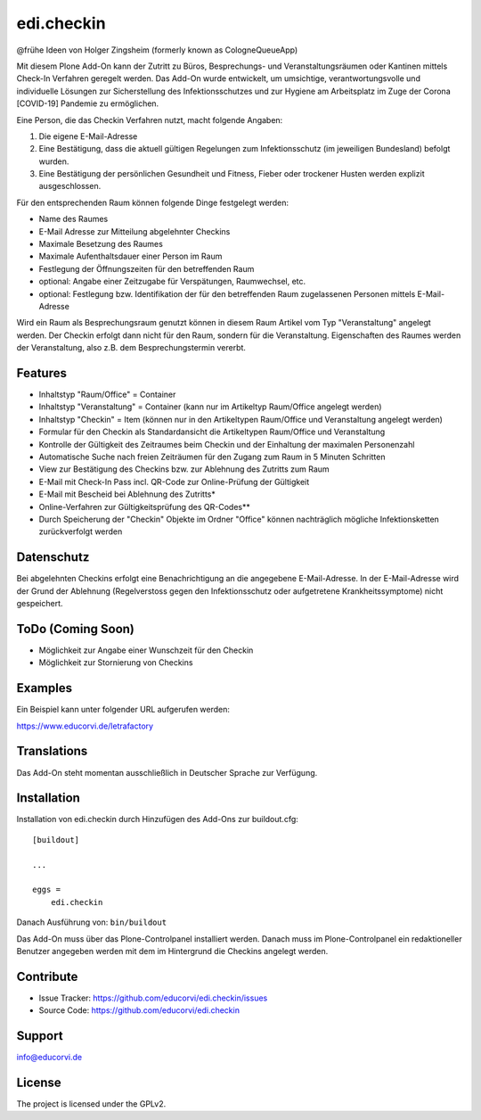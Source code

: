===========
edi.checkin
===========

@frühe Ideen von Holger Zingsheim (formerly known as CologneQueueApp)

Mit diesem Plone Add-On kann der Zutritt zu Büros, Besprechungs- und Veranstaltungsräumen oder Kantinen mittels Check-In Verfahren geregelt werden.
Das Add-On wurde entwickelt, um umsichtige, verantwortungsvolle und individuelle Lösungen zur Sicherstellung des Infektionsschutzes und zur Hygiene
am Arbeitsplatz im Zuge der Corona [COVID-19] Pandemie zu ermöglichen.

Eine Person, die das Checkin Verfahren nutzt, macht folgende Angaben:

1. Die eigene E-Mail-Adresse
2. Eine Bestätigung, dass die aktuell gültigen Regelungen zum Infektionsschutz (im jeweiligen Bundesland) befolgt wurden.
3. Eine Bestätigung der persönlichen Gesundheit und Fitness, Fieber oder trockener Husten werden explizit ausgeschlossen. 

Für den entsprechenden Raum können folgende Dinge festgelegt werden:

- Name des Raumes
- E-Mail Adresse zur Mitteilung abgelehnter Checkins
- Maximale Besetzung des Raumes
- Maximale Aufenthaltsdauer einer Person im Raum
- Festlegung der Öffnungszeiten für den betreffenden Raum
- optional: Angabe einer Zeitzugabe für Verspätungen, Raumwechsel, etc.
- optional: Festlegung bzw. Identifikation der für den betreffenden Raum zugelassenen Personen mittels E-Mail-Adresse

Wird ein Raum als Besprechungsraum genutzt können in diesem Raum Artikel vom Typ "Veranstaltung" angelegt werden. Der Checkin erfolgt dann nicht
für den Raum, sondern für die Veranstaltung. Eigenschaften des Raumes werden der Veranstaltung, also z.B. dem Besprechungstermin vererbt.

Features
--------

- Inhaltstyp "Raum/Office" = Container
- Inhaltstyp "Veranstaltung" = Container (kann nur im Artikeltyp Raum/Office angelegt werden)
- Inhaltstyp "Checkin" = Item (können nur in den Artikeltypen Raum/Office und Veranstaltung angelegt werden)
- Formular für den Checkin als Standardansicht die Artikeltypen Raum/Office und Veranstaltung
- Kontrolle der Gültigkeit des Zeitraumes beim Checkin und der Einhaltung der maximalen Personenzahl
- Automatische Suche nach freien Zeiträumen für den Zugang zum Raum in 5 Minuten Schritten
- View zur Bestätigung des Checkins bzw. zur Ablehnung des Zutritts zum Raum
- E-Mail mit Check-In Pass incl. QR-Code zur Online-Prüfung der Gültigkeit 
- E-Mail mit Bescheid bei Ablehnung des Zutritts*
- Online-Verfahren zur Gültigkeitsprüfung des QR-Codes**
- Durch Speicherung der "Checkin" Objekte im Ordner "Office" können nachträglich mögliche Infektionsketten zurückverfolgt werden

Datenschutz
-----------

Bei abgelehnten Checkins erfolgt eine Benachrichtigung an die angegebene E-Mail-Adresse. In der E-Mail-Adresse wird der Grund der Ablehnung
(Regelverstoss gegen den Infektionsschutz oder aufgetretene Krankheitssymptome) nicht gespeichert.

ToDo (Coming Soon)
------------------

- Möglichkeit zur Angabe einer Wunschzeit für den Checkin
- Möglichkeit zur Stornierung von Checkins


Examples
--------

Ein Beispiel kann unter folgender URL aufgerufen werden:

https://www.educorvi.de/letrafactory


Translations
------------

Das Add-On steht momentan ausschließlich in Deutscher Sprache zur Verfügung.

Installation
------------

Installation von edi.checkin durch Hinzufügen des Add-Ons zur buildout.cfg::

    [buildout]

    ...

    eggs =
        edi.checkin


Danach Ausführung von: ``bin/buildout``


Das Add-On muss über das Plone-Controlpanel installiert werden. Danach muss im Plone-Controlpanel ein redaktioneller Benutzer angegeben werden
mit dem im Hintergrund die Checkins angelegt werden.

Contribute
----------

- Issue Tracker: https://github.com/educorvi/edi.checkin/issues
- Source Code: https://github.com/educorvi/edi.checkin


Support
-------

info@educorvi.de

License
-------

The project is licensed under the GPLv2.
